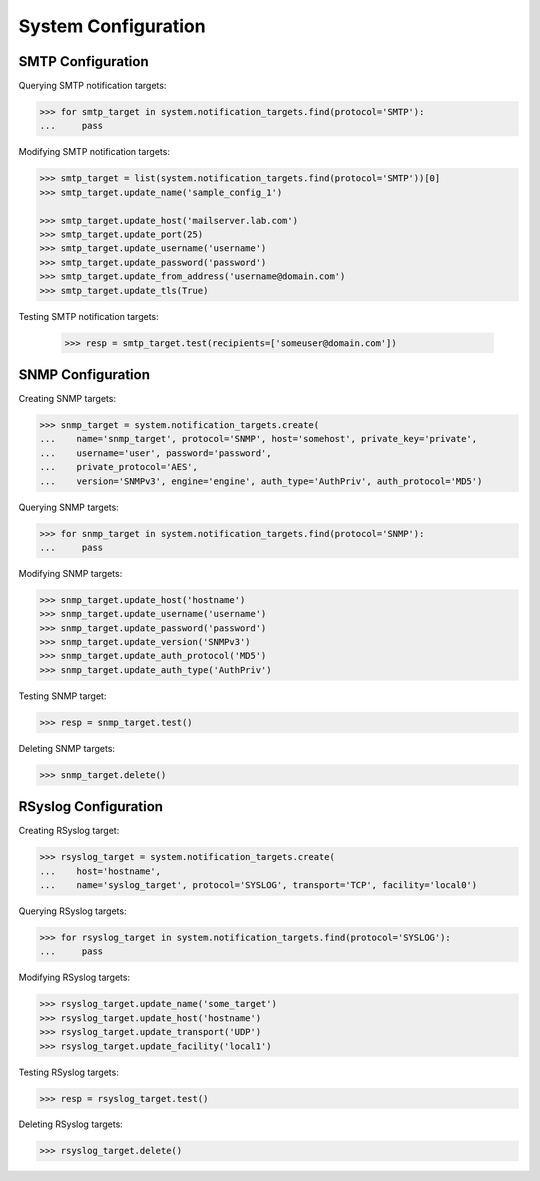 System Configuration
====================

SMTP Configuration
------------------

Querying SMTP notification targets:

.. code-block:: python
       
       >>> for smtp_target in system.notification_targets.find(protocol='SMTP'):
       ...     pass
       
Modifying SMTP notification targets:

.. code-block:: python
       
       >>> smtp_target = list(system.notification_targets.find(protocol='SMTP'))[0]
       >>> smtp_target.update_name('sample_config_1')

       >>> smtp_target.update_host('mailserver.lab.com')
       >>> smtp_target.update_port(25)
       >>> smtp_target.update_username('username')
       >>> smtp_target.update_password('password')
       >>> smtp_target.update_from_address('username@domain.com')
       >>> smtp_target.update_tls(True)

Testing SMTP notification targets:

      >>> resp = smtp_target.test(recipients=['someuser@domain.com'])


SNMP Configuration
------------------

Creating SNMP targets:

.. code-block:: python
       
       >>> snmp_target = system.notification_targets.create(
       ...    name='snmp_target', protocol='SNMP', host='somehost', private_key='private',
       ...    username='user', password='password',
       ...    private_protocol='AES',
       ...    version='SNMPv3', engine='engine', auth_type='AuthPriv', auth_protocol='MD5')

Querying SNMP targets:

.. code-block:: python

      >>> for snmp_target in system.notification_targets.find(protocol='SNMP'):
      ...     pass

Modifying SNMP targets:

.. code-block:: python
       
       >>> snmp_target.update_host('hostname')
       >>> snmp_target.update_username('username')
       >>> snmp_target.update_password('password')
       >>> snmp_target.update_version('SNMPv3')
       >>> snmp_target.update_auth_protocol('MD5')
       >>> snmp_target.update_auth_type('AuthPriv')

Testing SNMP target:

.. code-block:: python
       
       >>> resp = snmp_target.test()

Deleting SNMP targets:

.. code-block:: python
       
       >>> snmp_target.delete()

RSyslog Configuration
---------------------

Creating RSyslog target:

.. code-block:: python
       
       >>> rsyslog_target = system.notification_targets.create(
       ...    host='hostname',
       ...    name='syslog_target', protocol='SYSLOG', transport='TCP', facility='local0')

Querying RSyslog targets:

.. code-block:: python
       
       >>> for rsyslog_target in system.notification_targets.find(protocol='SYSLOG'):
       ...     pass

Modifying RSyslog targets:

.. code-block:: python
       
       >>> rsyslog_target.update_name('some_target')
       >>> rsyslog_target.update_host('hostname')
       >>> rsyslog_target.update_transport('UDP')
       >>> rsyslog_target.update_facility('local1')

Testing RSyslog targets:

.. code-block:: python
       
       >>> resp = rsyslog_target.test()

Deleting RSyslog targets:

.. code-block:: python
       
       >>> rsyslog_target.delete()


.. seealso:: :class:`.NotificationTarget`
